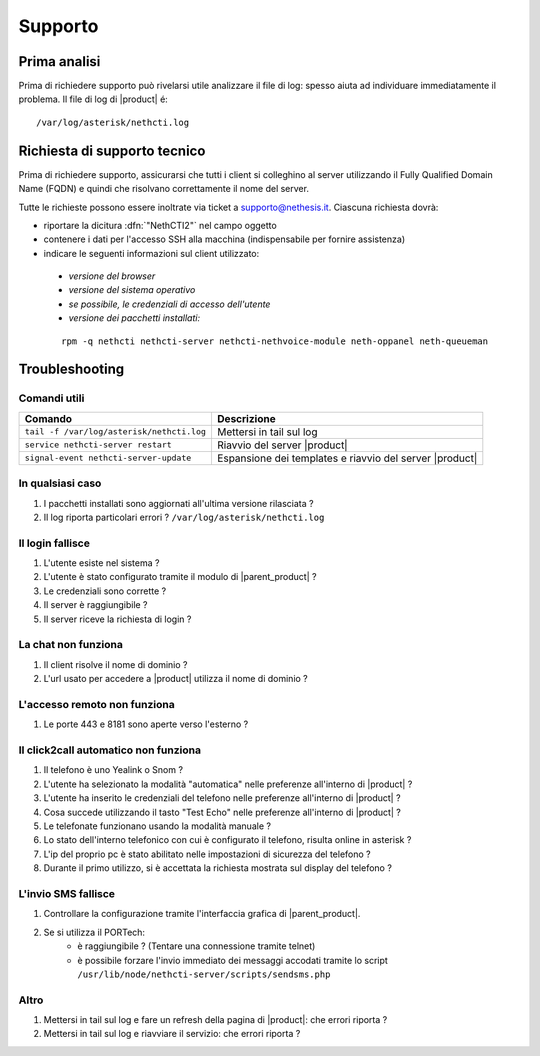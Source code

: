 ========
Supporto
========

Prima analisi
=============

Prima di richiedere supporto può rivelarsi utile analizzare il file di log: spesso aiuta ad individuare
immediatamente il problema. Il file di log di |product| é: ::

 /var/log/asterisk/nethcti.log

Richiesta di supporto tecnico
=============================

Prima di richiedere supporto, assicurarsi che tutti i client si colleghino al server utilizzando il Fully Qualified Domain Name (FQDN) e quindi che risolvano correttamente il nome del server.

Tutte le richieste possono essere inoltrate via ticket a supporto@nethesis.it. Ciascuna richiesta dovrà:

* riportare la dicitura :dfn:`"NethCTI2"` nel campo oggetto
* contenere i dati per l'accesso SSH alla macchina (indispensabile per fornire assistenza)
* indicare le seguenti informazioni sul client utilizzato:
 * `versione del browser`
 * `versione del sistema operativo`
 * `se possibile, le credenziali di accesso dell'utente`
 * `versione dei pacchetti installati:`

 ::

  rpm -q nethcti nethcti-server nethcti-nethvoice-module neth-oppanel neth-queueman


Troubleshooting
==============

Comandi utili
-------------

========================================= =======================================================
Comando                                   Descrizione
========================================= =======================================================
``tail -f /var/log/asterisk/nethcti.log`` Mettersi in tail sul log
``service nethcti-server restart``        Riavvio del server |product|
``signal-event nethcti-server-update``    Espansione dei templates e riavvio del server |product|
========================================= =======================================================

In qualsiasi caso
-----------------

#. I pacchetti installati sono aggiornati all'ultima versione rilasciata ?
#. Il log riporta particolari errori ? ``/var/log/asterisk/nethcti.log``

Il login fallisce
-----------------

#. L'utente esiste nel sistema ?
#. L'utente è stato configurato tramite il modulo di |parent_product| ?
#. Le credenziali sono corrette ?
#. Il server è raggiungibile ?
#. Il server riceve la richiesta di login ?

La chat non funziona
--------------------

#. Il client risolve il nome di dominio ?
#. L'url usato per accedere a |product| utilizza il nome di dominio ?

L'accesso remoto non funziona
-----------------------------

#. Le porte 443 e 8181 sono aperte verso l'esterno ?

Il click2call automatico non funziona
-------------------------------------

#. Il telefono è uno Yealink o Snom ?
#. L'utente ha selezionato la modalità "automatica" nelle preferenze all'interno di |product| ?
#. L'utente ha inserito le credenziali del telefono nelle preferenze all'interno di |product| ?
#. Cosa succede utilizzando il tasto "Test Echo" nelle preferenze all'interno di |product| ?
#. Le telefonate funzionano usando la modalità manuale ?
#. Lo stato dell'interno telefonico con cui è configurato il telefono, risulta online in asterisk ?
#. L'ip del proprio pc è stato abilitato nelle impostazioni di sicurezza del telefono ?
#. Durante il primo utilizzo, si è accettata la richiesta mostrata sul display del telefono ?

L'invio SMS fallisce
--------------------

#. Controllare la configurazione tramite l'interfaccia grafica di |parent_product|.
#. Se si utilizza il PORTech:
    * è raggiungibile ? (Tentare una connessione tramite telnet)
    * è possibile forzare l'invio immediato dei messaggi accodati tramite lo script ``/usr/lib/node/nethcti-server/scripts/sendsms.php``


Altro
-----

#. Mettersi in tail sul log e fare un refresh della pagina di |product|: che errori riporta ?
#. Mettersi in tail sul log e riavviare il servizio: che errori riporta ?
